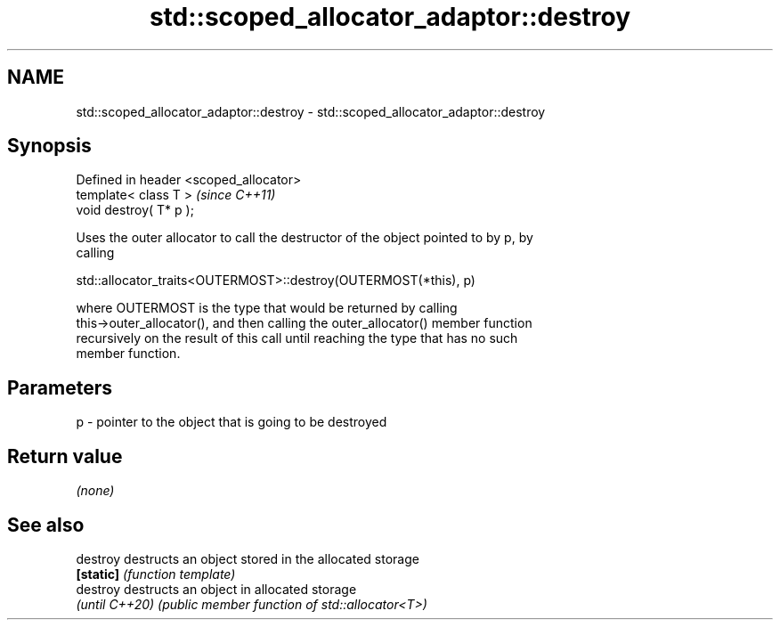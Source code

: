 .TH std::scoped_allocator_adaptor::destroy 3 "2024.06.10" "http://cppreference.com" "C++ Standard Libary"
.SH NAME
std::scoped_allocator_adaptor::destroy \- std::scoped_allocator_adaptor::destroy

.SH Synopsis
   Defined in header <scoped_allocator>
   template< class T >                   \fI(since C++11)\fP
   void destroy( T* p );

   Uses the outer allocator to call the destructor of the object pointed to by p, by
   calling

   std::allocator_traits<OUTERMOST>::destroy(OUTERMOST(*this), p)

   where OUTERMOST is the type that would be returned by calling
   this->outer_allocator(), and then calling the outer_allocator() member function
   recursively on the result of this call until reaching the type that has no such
   member function.

.SH Parameters

   p - pointer to the object that is going to be destroyed

.SH Return value

   \fI(none)\fP

.SH See also

   destroy       destructs an object stored in the allocated storage
   \fB[static]\fP      \fI(function template)\fP 
   destroy       destructs an object in allocated storage
   \fI(until C++20)\fP \fI(public member function of std::allocator<T>)\fP 
